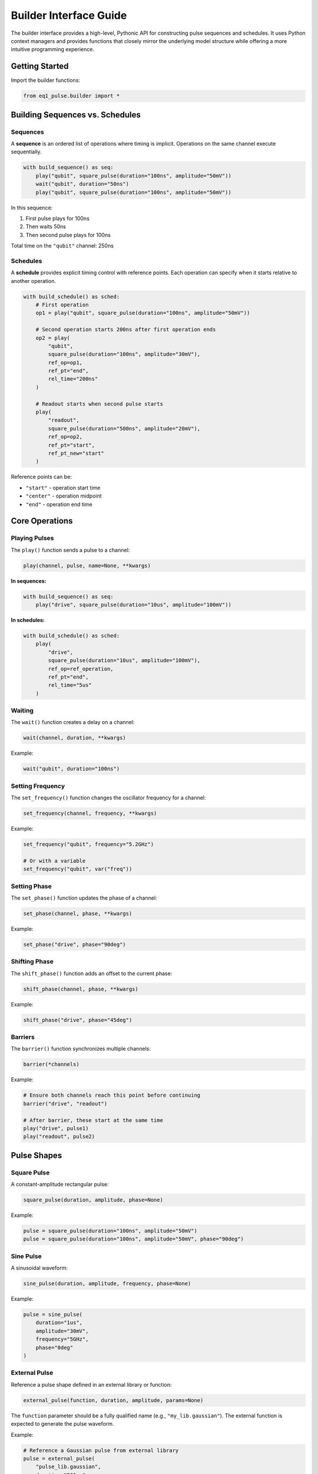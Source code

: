 Builder Interface Guide
=======================

The builder interface provides a high-level, Pythonic API for constructing pulse sequences and schedules. It uses Python context managers and provides functions that closely mirror the underlying model structure while offering a more intuitive programming experience.

Getting Started
---------------

Import the builder functions:

.. code-block:: python

    from eq1_pulse.builder import *

Building Sequences vs. Schedules
---------------------------------

Sequences
~~~~~~~~~

A **sequence** is an ordered list of operations where timing is implicit. Operations on the same channel execute sequentially.

.. code-block:: python

    with build_sequence() as seq:
        play("qubit", square_pulse(duration="100ns", amplitude="50mV"))
        wait("qubit", duration="50ns")
        play("qubit", square_pulse(duration="100ns", amplitude="50mV"))

In this sequence:

1. First pulse plays for 100ns
2. Then waits 50ns
3. Then second pulse plays for 100ns

Total time on the ``"qubit"`` channel: 250ns

Schedules
~~~~~~~~~

A **schedule** provides explicit timing control with reference points. Each operation can specify when it starts relative to another operation.

.. code-block:: python

    with build_schedule() as sched:
        # First operation
        op1 = play("qubit", square_pulse(duration="100ns", amplitude="50mV"))

        # Second operation starts 200ns after first operation ends
        op2 = play(
            "qubit",
            square_pulse(duration="100ns", amplitude="30mV"),
            ref_op=op1,
            ref_pt="end",
            rel_time="200ns"
        )

        # Readout starts when second pulse starts
        play(
            "readout",
            square_pulse(duration="500ns", amplitude="20mV"),
            ref_op=op2,
            ref_pt="start",
            ref_pt_new="start"
        )

Reference points can be:

* ``"start"`` - operation start time
* ``"center"`` - operation midpoint
* ``"end"`` - operation end time

Core Operations
---------------

Playing Pulses
~~~~~~~~~~~~~~

The ``play()`` function sends a pulse to a channel:

.. code-block:: python

    play(channel, pulse, name=None, **kwargs)

**In sequences:**

.. code-block:: python

    with build_sequence() as seq:
        play("drive", square_pulse(duration="10us", amplitude="100mV"))

**In schedules:**

.. code-block:: python

    with build_schedule() as sched:
        play(
            "drive",
            square_pulse(duration="10us", amplitude="100mV"),
            ref_op=ref_operation,
            ref_pt="end",
            rel_time="5us"
        )

Waiting
~~~~~~~

The ``wait()`` function creates a delay on a channel:

.. code-block:: python

    wait(channel, duration, **kwargs)

Example:

.. code-block:: python

    wait("qubit", duration="100ns")

Setting Frequency
~~~~~~~~~~~~~~~~~

The ``set_frequency()`` function changes the oscillator frequency for a channel:

.. code-block:: python

    set_frequency(channel, frequency, **kwargs)

Example:

.. code-block:: python

    set_frequency("qubit", frequency="5.2GHz")

    # Or with a variable
    set_frequency("qubit", var("freq"))

Setting Phase
~~~~~~~~~~~~~

The ``set_phase()`` function updates the phase of a channel:

.. code-block:: python

    set_phase(channel, phase, **kwargs)

Example:

.. code-block:: python

    set_phase("drive", phase="90deg")

Shifting Phase
~~~~~~~~~~~~~~

The ``shift_phase()`` function adds an offset to the current phase:

.. code-block:: python

    shift_phase(channel, phase, **kwargs)

Example:

.. code-block:: python

    shift_phase("drive", phase="45deg")

Barriers
~~~~~~~~

The ``barrier()`` function synchronizes multiple channels:

.. code-block:: python

    barrier(*channels)

Example:

.. code-block:: python

    # Ensure both channels reach this point before continuing
    barrier("drive", "readout")

    # After barrier, these start at the same time
    play("drive", pulse1)
    play("readout", pulse2)

Pulse Shapes
------------

Square Pulse
~~~~~~~~~~~~

A constant-amplitude rectangular pulse:

.. code-block:: python

    square_pulse(duration, amplitude, phase=None)

Example:

.. code-block:: python

    pulse = square_pulse(duration="100ns", amplitude="50mV")
    pulse = square_pulse(duration="100ns", amplitude="50mV", phase="90deg")

Sine Pulse
~~~~~~~~~~

A sinusoidal waveform:

.. code-block:: python

    sine_pulse(duration, amplitude, frequency, phase=None)

Example:

.. code-block:: python

    pulse = sine_pulse(
        duration="1us",
        amplitude="30mV",
        frequency="5GHz",
        phase="0deg"
    )

External Pulse
~~~~~~~~~~~~~~

Reference a pulse shape defined in an external library or function:

.. code-block:: python

    external_pulse(function, duration, amplitude, params=None)

The ``function`` parameter should be a fully qualified name (e.g., ``"my_lib.gaussian"``).
The external function is expected to generate the pulse waveform.

Example:

.. code-block:: python

    # Reference a Gaussian pulse from external library
    pulse = external_pulse(
        "pulse_lib.gaussian",
        duration="200ns",
        amplitude="50mV",
        params={"sigma": "40ns"}
    )

    # Reference a DRAG pulse
    drag = external_pulse(
        "pulse_lib.drag",
        duration="200ns",
        amplitude="50mV",
        params={
            "sigma": "40ns",
            "beta": 0.5
        }
    )

Arbitrary Sampled Pulse
~~~~~~~~~~~~~~~~~~~~~~~~

Define a custom pulse using explicit sample points:

.. code-block:: python

    arbitrary_pulse(samples, duration, amplitude, interpolation=None, time_points=None)

Samples should be normalized (peak value of 1.0) and will be scaled by the amplitude.

Example:

.. code-block:: python

    # Triangle pulse
    triangle = arbitrary_pulse(
        samples=[0.0, 0.5, 1.0, 0.5, 0.0],
        duration="100ns",
        amplitude="50mV"
    )

    # Complex IQ pulse
    iq_samples = [0.0+0.0j, 0.5+0.3j, 1.0+0.0j, 0.5-0.3j, 0.0+0.0j]
    iq_pulse = arbitrary_pulse(
        samples=iq_samples,
        duration="80ns",
        amplitude="75mV",
        interpolation="linear"
    )

    # Pulse with explicit time points
    custom = arbitrary_pulse(
        samples=[0.0, 1.0, 1.0, 0.0],
        duration="200ns",
        amplitude="60mV",
        time_points=[0.0, 0.2, 0.8, 1.0]  # Normalized time points
    )

Measurements
------------

Basic Measurement
~~~~~~~~~~~~~~~~~

The ``measure()`` function performs a measurement operation:

.. code-block:: python

    measure(
        channel,
        result_var,
        duration,
        amplitude,
        integration="full",
        frequency=None,
        phase=None,
        **kwargs
    )

Example:

.. code-block:: python

    var_decl("result", "complex", unit="mV")

    measure(
        "readout",
        result_var="result",
        duration="1us",
        amplitude="30mV",
        integration="demod",
        frequency="6GHz"
    )

Integration modes:

* ``"full"`` - integrate entire acquisition window
* ``"demod"`` - demodulate and integrate
* ``"window"`` - integrate with custom window function

Measure and Discriminate
~~~~~~~~~~~~~~~~~~~~~~~~~

Combines measurement with state discrimination:

.. code-block:: python

    measure_and_discriminate(
        channel,
        raw_var,
        result_var,
        threshold,
        duration,
        amplitude,
        integration="full",
        **kwargs
    )

Example:

.. code-block:: python

    var_decl("raw", "complex", unit="mV")
    var_decl("state", "bool")

    measure_and_discriminate(
        "readout",
        raw_var="raw",
        result_var="state",
        threshold="0.5mV",
        duration="1us",
        amplitude="30mV"
    )

The ``state`` variable will be :obj:`True` if the measurement exceeds the threshold.

Variables
---------

Declaring Variables
~~~~~~~~~~~~~~~~~~~

Use ``var_decl()`` to declare a variable before using it:

.. code-block:: python

    var_decl(name, type, unit=None)

Types can be:

* ``"bool"`` - boolean value
* ``"int"`` - integer
* ``"float"`` - floating point number
* ``"complex"`` - complex number

Example:

.. code-block:: python

    var_decl("result", "complex", unit="mV")
    var_decl("state", "bool")
    var_decl("amplitude", "float", unit="mV")

Using Variables
~~~~~~~~~~~~~~~

Reference variables with ``var()``:

.. code-block:: python

    var(name)

Example:

.. code-block:: python

    # Use in conditional
    with if_("state"):
        play("qubit", pulse)

    # Use in pulse parameters
    play("qubit", square_pulse(duration="100ns", amplitude=var("amp")))

Control Flow
------------

Repetition (repeat)
~~~~~~~~~~~~~~~~~~~

Execute a block a fixed number of times:

.. code-block:: python

    with repeat(count):
        # operations

Example:

.. code-block:: python

    with build_sequence() as seq:
        with repeat(100):
            play("qubit", square_pulse(duration="50ns", amplitude="50mV"))
            wait("qubit", duration="50ns")

Iteration (``for_``)
~~~~~~~~~~~~~~~~~~~~

Loop over a sequence of values:

.. code-block:: python

    with for_(variable_name, values):
        # operations

Values can be:

* Python ``range()`` objects
* Lists of numbers
* ``LinSpace`` objects for linear sweeps

Example:

.. code-block:: python

    from eq1_pulse.models.basic_types import LinSpace

    with build_sequence() as seq:
        var_decl("freq", "float", unit="MHz")

        # Frequency sweep
        sweep = LinSpace(start=4000.0, stop=6000.0, num=100)
        with for_("freq", sweep):
            set_frequency("qubit", var("freq"))
            play("qubit", pulse)
            measure("readout", result_var="result", duration="1us", amplitude="30mV")

Conditionals (``if_``)
~~~~~~~~~~~~~~~~~~~~~~

Execute operations based on a condition:

.. code-block:: python

    with if_(condition):
        # operations if True

    with if_(condition):
        # operations if True
    with else_():
        # operations if False

Example:

.. code-block:: python

    var_decl("state", "bool")

    measure_and_discriminate(
        "readout",
        raw_var="raw",
        result_var="state",
        threshold="0.5mV",
        duration="1us",
        amplitude="30mV"
    )

    with if_("state"):
        # Qubit was in |1>, apply correction
        play("qubit", square_pulse(duration="100ns", amplitude="50mV"))
    with else_():
        # Qubit was in |0>, do nothing
        pass

Storing Results
---------------

The ``store()`` function saves measurement results:

.. code-block:: python

    store(stream_name, variable, mode="append")

Modes:

* ``"append"`` - add value to stream
* ``"average"`` - accumulate average
* ``"buffer"`` - store in buffer

Example:

.. code-block:: python

    var_decl("result", "complex", unit="mV")

    with for_("amp", range(0, 100, 5)):
        play("qubit", square_pulse(duration="100ns", amplitude=var("amp")))
        measure("readout", result_var="result", duration="1us", amplitude="30mV")
        store("rabi_data", "result", mode="average")

Advanced Patterns
-----------------

Nested Subsequences
~~~~~~~~~~~~~~~~~~~

Create reusable subsequences:

.. code-block:: python

    with build_sequence() as x_gate:
        play("qubit", square_pulse(duration="100ns", amplitude="50mV"))

    with build_sequence() as main_seq:
        # Use subsequence multiple times
        subsequence(x_gate)
        wait("qubit", duration="100ns")
        subsequence(x_gate)

Multi-Channel Synchronization
~~~~~~~~~~~~~~~~~~~~~~~~~~~~~~

Coordinate operations across channels:

.. code-block:: python

    with build_sequence() as seq:
        # Prepare both qubits
        play("qubit1", prep_pulse)
        play("qubit2", prep_pulse)

        # Ensure both are ready before entangling
        barrier("qubit1", "qubit2")

        # Two-qubit gate (simultaneous pulses)
        play("qubit1", entangling_pulse_q1)
        play("qubit2", entangling_pulse_q2)

        # Synchronize before measurement
        barrier("qubit1", "qubit2")

        # Simultaneous readout
        measure("qubit1", result_var="result1", duration="1us", amplitude="30mV")
        measure("qubit2", result_var="result2", duration="1us", amplitude="30mV")

Complete Example
----------------

Here's a complete Rabi oscillation experiment:

.. code-block:: python

    from eq1_pulse.builder import *
    from eq1_pulse.models.basic_types import LinSpace

    # Build amplitude Rabi sequence
    with build_sequence() as rabi_seq:
        # Declare variables
        var_decl("amp", "float", unit="mV")
        var_decl("raw", "complex", unit="mV")
        var_decl("state", "bool")

        # Sweep amplitude from 0 to 100 mV
        amplitude_sweep = LinSpace(start=0.0, stop=100.0, num=50)

        with for_("amp", amplitude_sweep):
            # Apply variable-amplitude pulse
            play("qubit", square_pulse(duration="100ns", amplitude=var("amp")))

            # Measure and discriminate
            measure_and_discriminate(
                "readout",
                raw_var="raw",
                result_var="state",
                threshold="0.5mV",
                duration="1us",
                amplitude="30mV"
            )

            # Store result
            store("rabi_amplitude", "state", mode="average")

            # Wait for qubit to relax
            wait("qubit", duration="10us")

    # Export to JSON
    print(rabi_seq.model_dump_json(indent=2))

This creates a complete experiment that sweeps the drive amplitude and measures the excited state population at each amplitude value.

JSON Output
~~~~~~~~~~~

.. code-block:: json

    [
      {
        "op_type": "var_decl",
        "name": "amp",
        "dtype": "float",
        "unit": "mV"
      },
      {
        "op_type": "var_decl",
        "name": "raw",
        "dtype": "complex",
        "unit": "mV"
      },
      {
        "op_type": "var_decl",
        "name": "state",
        "dtype": "bool"
      },
      {
        "op_type": "for",
        "var": "amp",
        "items": {
          "start": 0.0,
          "stop": 100.0,
          "num": 50
        },
        "body": [
          {
            "op_type": "play",
            "channel": "qubit",
            "pulse": {
              "pulse_type": "square",
              "duration": {
                "ns": 100
              },
              "amplitude": "amp"
            }
          },
          {
            "op_type": "play",
            "channel": "readout",
            "pulse": {
              "pulse_type": "square",
              "duration": {
                "us": 1
              },
              "amplitude": {
                "mV": 30
              }
            }
          },
          {
            "op_type": "record",
            "channel": "readout",
            "var": "raw",
            "duration": {
              "us": 1
            },
            "integration": {
              "integration_type": "full"
            }
          },
          {
            "op_type": "discriminate",
            "target": "state",
            "source": "raw",
            "threshold": {
              "mV": 0.5
            }
          },
          {
            "op_type": "store",
            "key": "rabi_amplitude",
            "source": "state",
            "mode": "average"
          },
          {
            "op_type": "wait",
            "channels": [
              "qubit"
            ],
            "duration": {
              "us": 10
            }
          }
        ]
      }
    ]

The JSON structure shows:

1. **Variable declarations** (lines 2-14): Three variables for amplitude sweep, raw measurement, and discriminated state
2. **For loop** (lines 15-93): Sweeps amplitude from 0 to 100 mV in 50 steps
3. **Loop body** contains:

   - **Play operation** (lines 19-29): Variable-amplitude square pulse on qubit channel
   - **Measurement** (lines 30-50): Readout pulse and recording with integration
   - **Discrimination** (lines 51-57): Threshold comparison to classify qubit state
   - **Data storage** (lines 58-63): Store averaged results
   - **Wait operation** (lines 64-70): Allow qubit to relax between measurements

This JSON can be exported to control hardware or used for simulation and analysis.

Pulse Sequence Visualization
~~~~~~~~~~~~~~~~~~~~~~~~~~~~~

The diagram below shows how the JSON structure translates into a concrete pulse sequence timeline:

.. only:: html

   .. image:: /_static/pulse_sequence_diagram.svg
      :width: 100%
      :alt: Pulse sequence timing diagram
      :align: center

.. only:: latex

   .. image:: /_static/pulse_sequence_diagram.pdf
      :width: 100%
      :alt: Pulse sequence timing diagram
      :align: center

The visualization shows three iterations of the 50-iteration loop, displaying the temporal structure:

- **Drive pulses** (purple): Applied on the qubit channel with increasing amplitude (25 mV, 50 mV, 75 mV shown). Pulse duration is 100 ns.
- **Readout pulses** (orange): Applied on the readout channel immediately after each drive pulse. Fixed at 30 mV amplitude and 1 μs duration.
- **Wait periods** (gray dashed): 10 μs relaxation time on both channels to allow the qubit to return to ground state before the next iteration.

Each iteration follows the same temporal pattern: drive → readout → wait. The amplitude sweep from 0 to 100 mV across all 50 iterations enables calibration of the π pulse amplitude for this qubit.
